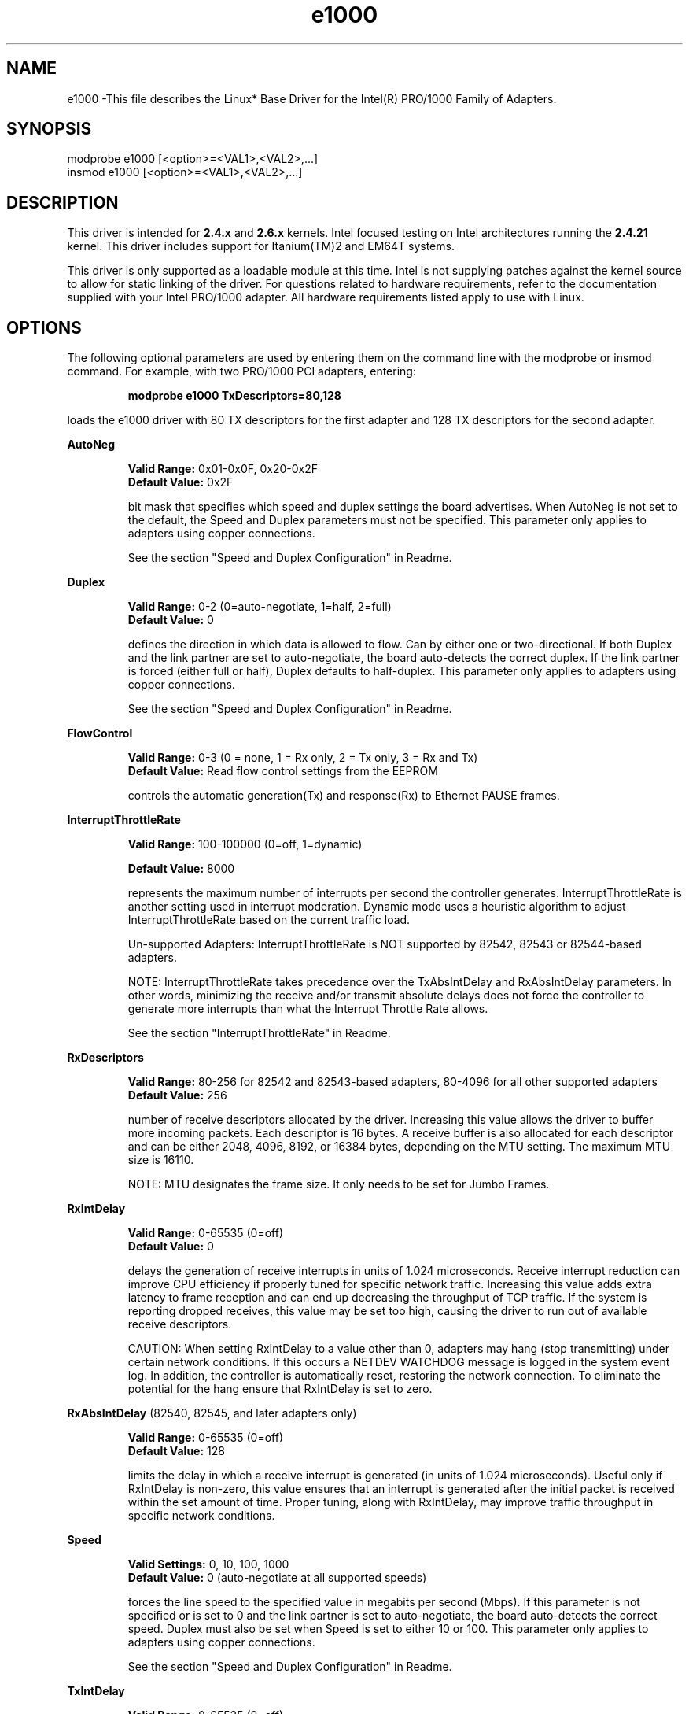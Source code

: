 .\" LICENSE
.\"
.\" This software program is released under the terms of a license agreement between you ('Licensee') and Intel. Do not use or load this software or any associated materials (collectively, the 'Software') until you have carefully read the full terms and conditions of the LICENSE located in this software package. By loading or using the Software, you agree to the terms of this Agreement. If you do not agree with the terms of this Agreement, do not install or use the Software.
.\"
.\" * Other names and brands may be claimed as the property of others.
.\"
.TH e1000 1 "August 18, 2004"


.SH NAME
e1000 \-This file describes the Linux* Base Driver for the Intel(R) PRO/1000 Family of Adapters.


.SH SYNOPSIS
.PD 0.4v
modprobe e1000 [<option>=<VAL1>,<VAL2>,...]
.br
insmod e1000 [<option>=<VAL1>,<VAL2>,...]
.PD 1v
.LP


.SH DESCRIPTION
This driver is intended for \fB2.4.x\fR and \fB2.6.x\fR kernels. Intel focused testing on Intel architectures running the \fB2.4.21\fR kernel. This driver includes support for Itanium(TM)2 and EM64T systems.
.LP
This driver is only supported as a loadable module at this time. Intel is not supplying patches against the kernel source to allow for static linking of the driver. For questions related to hardware requirements, refer to the documentation supplied with your Intel PRO/1000 adapter. All hardware requirements listed apply to use with Linux.
.LP


.SH OPTIONS
The following optional parameters are used by entering them on the command line with the modprobe or insmod command. 
For example, with two PRO/1000 PCI adapters, entering:
.IP
.B modprobe e1000 TxDescriptors=80,128
.LP
loads the e1000 driver with 80 TX descriptors for the first adapter and 128 TX descriptors for the second adapter.
.PP
.LP
.B AutoNeg
.IP
.B Valid Range: 
0x01-0x0F, 0x20-0x2F
.br
.B Default Value: 
0x2F
.IP
bit mask that specifies which speed and duplex settings the board advertises. When AutoNeg is not set to the default, the Speed and Duplex parameters must not be specified. This parameter only applies to adapters using copper connections.
.IP
See the section "Speed and Duplex Configuration" in Readme.
.LP
.B Duplex
.IP
.B Valid Range: 
0-2 (0=auto-negotiate, 1=half, 2=full)
.br
.B Default Value: 
0
.IP
defines the direction in which data is allowed to flow. Can by either one or two-directional. If both Duplex and the link partner are set to auto-negotiate, the board auto-detects the correct duplex. If the link partner is forced (either full or half), Duplex defaults to half-duplex. This parameter only applies to adapters using copper connections.
.IP
See the section "Speed and Duplex Configuration" in Readme.
.LP
.B FlowControl
.IP
.B Valid Range: 
0-3 (0 = none, 1 = Rx only, 2 = Tx only, 3 = Rx and Tx)
.br
.B Default Value: 
Read flow control settings from the EEPROM
.IP
controls the automatic generation(Tx) and response(Rx) to Ethernet PAUSE frames.
.LP
.B InterruptThrottleRate
.IP
.B Valid Range: 
100-100000 (0=off, 1=dynamic)
.IP
.B Default Value: 
8000
.IP
represents the maximum number of interrupts per second the controller generates. InterruptThrottleRate is another setting used in interrupt moderation. Dynamic mode uses a heuristic algorithm to adjust InterruptThrottleRate based on the current traffic load.
.IP
Un-supported Adapters: InterruptThrottleRate is NOT supported by 82542, 82543 or 82544-based adapters.
.IP
NOTE: InterruptThrottleRate takes precedence over the TxAbsIntDelay and RxAbsIntDelay parameters. In other words, minimizing the receive and/or transmit absolute delays does not force the controller to generate more interrupts than what the Interrupt Throttle Rate allows.
.IP
See the section "InterruptThrottleRate" in Readme.
.LP
.B RxDescriptors
.IP
.B Valid Range: 
80-256 for 82542 and 82543-based adapters, 80-4096 for all other supported adapters
.br
.B Default Value: 
256
.IP
number of receive descriptors allocated by the driver. Increasing this value allows the driver to buffer more incoming packets.  Each descriptor is 16 bytes.  A receive buffer is also allocated for each descriptor and can be either 2048, 4096, 8192, or 16384 bytes, depending on the MTU setting. The maximum MTU size is 16110.
.IP
NOTE: MTU designates the frame size. It only needs to be set for Jumbo Frames.
.LP
.B RxIntDelay
.IP
.B Valid Range: 
0-65535 (0=off)
.br
.B Default Value: 
0
.IP
delays the generation of receive interrupts in units of 1.024 microseconds. Receive interrupt reduction can improve CPU efficiency if properly tuned for specific network traffic. Increasing this value adds extra latency to frame reception and can end up decreasing the throughput of TCP traffic. If the system is reporting dropped receives, this value may be set too high, causing the driver to run out of available receive descriptors.
.IP
CAUTION: When setting RxIntDelay to a value other than 0, adapters may hang (stop transmitting) under certain network conditions. If this occurs a NETDEV WATCHDOG message is logged in the system event log. In addition, the controller is automatically reset, restoring the network connection. To eliminate the potential for the hang ensure that RxIntDelay is set to zero.
.LP
.B RxAbsIntDelay 
(82540, 82545, and later adapters only)
.IP
.B Valid Range: 
0-65535 (0=off)
.br
.B Default Value: 
128
.IP
limits the delay in which a receive interrupt is generated (in units of 1.024 microseconds). Useful only if RxIntDelay is non-zero, this value ensures that an interrupt is generated after the initial packet is received within the set amount of time.  Proper tuning, along with RxIntDelay, may improve traffic throughput in specific network conditions.
.LP
.B Speed
.IP
.B Valid Settings: 
0, 10, 100, 1000
.br
.B Default Value: 
0 (auto-negotiate at all supported speeds)
.IP
forces the line speed to the specified value in megabits per second (Mbps). If this parameter is not specified or is set to 0 and the link partner is set to auto-negotiate, the board auto-detects the correct speed. Duplex must also be set when Speed is set to either 10 or 100. This parameter only applies to adapters using copper connections.
.IP
See the section "Speed and Duplex Configuration" in Readme.
.LP
.B TxIntDelay
.IP
.B Valid Range: 
0-65535 (0=off)
.br
.B Default Value: 
64
.IP
delays the generation of transmit interrupts in units of 1.024 microseconds.  Transmit interrupt reduction can improve CPU efficiency if properly tuned for specific network traffic. If the system is reporting dropped transmits, this value may be set too high causing the driver to run out of available transmit descriptors.
.LP
.B TxAbsIntDelay 
(82540, 82545, and later adapters only)
.IP
.B Valid Range: 
0-65535 (0=off)
.br
.B Default Value: 
64
.IP
limits the delay in which a transmit interrupt is generated (in units of 1.024 microseconds). Useful only if TxIntDelay is non-zero, this value ensures that an interrupt is generated after the initial packet is sent on the wire within the set amount of time.  Proper tuning, along with TxIntDelay, may improve traffic throughput in specific network conditions.
.LP
.B TxDescriptors
.IP
.B Valid Range: 
80-256 for 82542 and 82543-based adapters, 80-4096 for all other supported adapters
.br
.B Default Value: 
1024 for all other supported adapters
.IP
number of transmit descriptors allocated by the driver. Increasing this value allows the driver to queue more transmits. Each descriptor is 16 bytes.
.LP
.B XsumRX
.IP
.B Valid Range: 
0-1
.br
.B Default Value: 
1
.IP
enables IP checksum offload for received packets (both UDP and TCP) to the adapter hardware when set to 1. This parameter is not available on the 82542-based adapter.
.LP


.SH JUMBO FRAMES
.LP
The driver supports Jumbo Frames for all adapters except 82542-based adapters.  Jumbo Frames support is enabled by changing the MTU to a value larger than the default of 1500.  Use the ifconfig command to increase the MTU size. For example:
.IP
ifconfig ethx mtu 9000 up
.LP
NOTE: Jumbo Frames are supported at 1000 Mbps only. Using Jumbo Frames at 10 or 100 Mbps may result in poor performance or loss of link.


.SH Ethtool
.LP
The driver utilizes the ethtool interface for driver configuration and diagnostics, as well as displaying statistical information.  Ethtool version 1.8.1 or later is required for this functionality.
.LP
The latest release of ethtool can be found from http://sf.net/projects/gkernel.  After ethtool is installed, ethtool-copy.h must be copied and renamed to ethtool.h in your kernel source tree at <linux_kernel_src>/include/linux.  Backup the original ethtool.h as needed before copying.  The driver then must be recompiled in order to take advantage of the latest ethtool features.
.LP
Ethtool 1.6 only supports a limited set of ethtool options. Support for a more complete ethtool feature set can be enabled by upgrading ethtool to ethtool-1.8.1. 

.SH NAPI
.LP
NAPI (Rx polling mode) is supported in the e1000 driver. NAPI is enabled or disabled based on the configuration of the kernel. To enable NAPI, compile the driver module, passing in a configuration option:
.IP
make CFLAGS_EXTRA=-DCONFIG_E1000_NAPI install
.IP
To disable NAPI, compile the driver module, passing in the configuration option:
.IP
make CFLAGS_EXTRA=-DCONFIG_NO_E1000_NAPI install
.LP
See www.cyberus.ca/~hadi/usenix-paper.tgz for more information on NAPI.


.SH SUPPORT
.LP
For additional information, including supported adapters, building, and installation, see the Readme file included with the driver.
.LP
For general information, go to the Intel support website at:
.IP
.B http://support.intel.com
.LP
If an issue is identified with the released source code on the supported kernel with a supported adapter, email the specific information related to the issue to linux.nics@intel.com.
.LP
